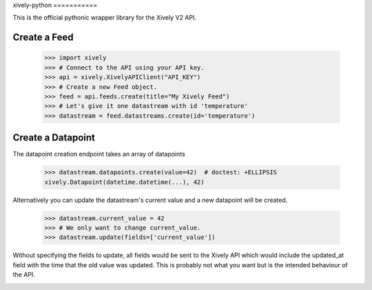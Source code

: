 xively-python ===========

.. image:: https://travis-ci.org/xively/xively-python.png?branch=master
    :target: https://travis-ci.org/xively/xively-python
    :alt: Build Status

This is the official pythonic wrapper library for the Xively V2 API.


Create a Feed
-------------

    >>> import xively
    >>> # Connect to the API using your API key.
    >>> api = xively.XivelyAPIClient("API_KEY")
    >>> # Create a new Feed object.
    >>> feed = api.feeds.create(title="My Xively Feed")
    >>> # Let's give it one datastream with id 'temperature'
    >>> datastream = feed.datastreams.create(id='temperature')


Create a Datapoint
------------------

The datapoint creation endpoint takes an array of datapoints

    >>> datastream.datapoints.create(value=42)  # doctest: +ELLIPSIS
    xively.Datapoint(datetime.datetime(...), 42)

Alternatively you can update the datastream's current value and a new datapoint
will be created.

    >>> datastream.current_value = 42
    >>> # We only want to change current_value.
    >>> datastream.update(fields=['current_value'])

Without specifying the fields to update, all fields would be sent to the Xively
API which would include the updated_at field with the time that the old value
was updated. This is probably not what you want but is the intended behaviour
of the API.

.. image :: https://cruel-carlota.pagodabox.com/90b5c954d357acd2dc137d56f8354dd3
    :alt: githalytics.com
    :target: http://githalytics.com/xively/xively-python
